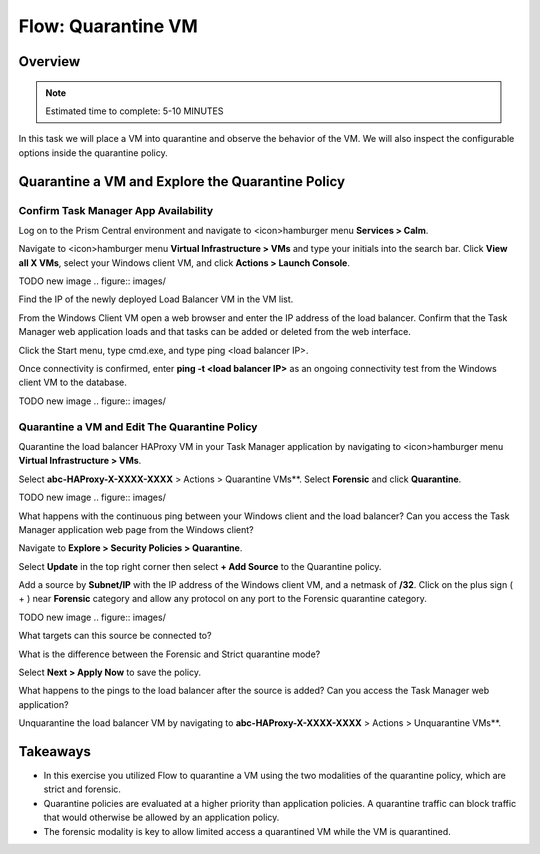 .. _flow_quarantine_vm:

-------------------
Flow: Quarantine VM
-------------------

Overview
++++++++

.. note::

  Estimated time to complete: 5-10 MINUTES

In this task we will place a VM into quarantine and observe the behavior of the VM. We will also inspect the configurable options inside the quarantine policy.

Quarantine a VM and Explore the Quarantine Policy
+++++++++++++++++++++++++++++++++++++++++++++++++

Confirm Task Manager App Availability
.......................................................

Log on to the Prism Central environment and navigate to <icon>hamburger menu **Services > Calm**.

Navigate to <icon>hamburger menu **Virtual Infrastructure > VMs** and type your initials into the search bar. Click **View all X VMs**, select your Windows client VM, and click **Actions > Launch Console**.


TODO new image
.. figure:: images/

Find the IP of the newly deployed Load Balancer VM in the VM list.

From the Windows Client VM open a web browser and enter the IP address of the load balancer. Confirm that the Task Manager web application loads and that tasks can be added or deleted from the web interface.

Click the Start menu, type cmd.exe, and type ping <load balancer IP>.

Once connectivity is confirmed, enter **ping -t <load balancer IP>** as an ongoing connectivity test from the Windows client VM to the database.

TODO new image
.. figure:: images/

Quarantine a VM and Edit The Quarantine Policy
..............................................

Quarantine the load balancer HAProxy VM in your Task Manager application by navigating to <icon>hamburger menu **Virtual Infrastructure > VMs**.

Select **abc-HAProxy-X-XXXX-XXXX** > Actions > Quarantine VMs**. Select **Forensic** and click **Quarantine**.

TODO new image
.. figure:: images/

What happens with the continuous ping between your Windows client and the load balancer? Can you access the Task Manager application web page from the Windows client?

Navigate to **Explore > Security Policies > Quarantine**.

Select **Update** in the top right corner then select **+ Add Source** to the Quarantine policy.

Add a source by **Subnet/IP** with the IP address of the Windows client VM, and a netmask of **/32**. Click on the plus sign ( + ) near **Forensic** category and allow any protocol on any port to the Forensic quarantine category.

TODO new image
.. figure:: images/

What targets can this source be connected to?

What is the difference between the Forensic and Strict quarantine mode?

Select **Next > Apply Now** to save the policy.

What happens to the pings to the load balancer after the source is added? Can you access the Task Manager web application?

Unquarantine the load balancer VM by navigating to **abc-HAProxy-X-XXXX-XXXX** > Actions > Unquarantine VMs**.

Takeaways
+++++++++

- In this exercise you utilized Flow to quarantine a VM using the two modalities of the quarantine policy, which are strict and forensic.
- Quarantine policies are evaluated at a higher priority than application policies. A quarantine traffic can block traffic that would otherwise be allowed by an application policy.
- The forensic modality is key to allow limited access a quarantined VM while the VM is quarantined.
